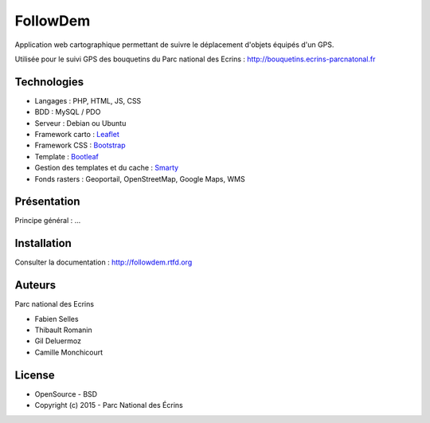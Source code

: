 FollowDem
=========

Application web cartographique permettant de suivre le déplacement d'objets équipés d'un GPS. 

Utilisée pour le suivi GPS des bouquetins du Parc national des Ecrins : `<http://bouquetins.ecrins-parcnatonal.fr>`_

.. image :: docs/img/screenshot-bouquetins-pne.jpg
    :target: http://bouquetins.ecrins-parcnational.fr

Technologies
------------

- Langages : PHP, HTML, JS, CSS
- BDD : MySQL / PDO
- Serveur : Debian ou Ubuntu
- Framework carto : `Leaflet <http://leafletjs.com>`_
- Framework CSS : `Bootstrap <http://getbootstrap.com>`_
- Template : `Bootleaf <https://github.com/bmcbride/bootleaf>`_
- Gestion des templates et du cache : `Smarty <http://www.smarty.net>`_
- Fonds rasters : Geoportail, OpenStreetMap, Google Maps, WMS

Présentation
------------

Principe général : ...

Installation
------------

Consulter la documentation :  `<http://followdem.rtfd.org>`_

Auteurs
-------

Parc national des Ecrins

- Fabien Selles
- Thibault Romanin
- Gil Deluermoz
- Camille Monchicourt

License
-------

* OpenSource - BSD
* Copyright (c) 2015 - Parc National des Écrins


.. image:: http://pnecrins.github.io/GeoNature/img/logo-pne.jpg
    :target: http://www.ecrins-parcnational.fr
